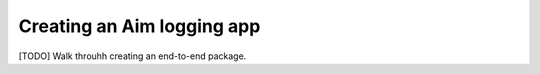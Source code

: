 #########################
Creating an Aim logging app
#########################

[TODO] Walk throuhh creating an end-to-end package.
